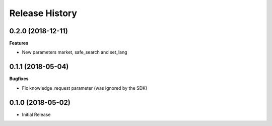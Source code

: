 .. :changelog:

Release History
===============

0.2.0 (2018-12-11)
++++++++++++++++++

**Features**

- New parameters market, safe_search and set_lang

0.1.1 (2018-05-04)
++++++++++++++++++

**Bugfixes**

- Fix knowledge_request parameter (was ignored by the SDK)

0.1.0 (2018-05-02)
++++++++++++++++++

* Initial Release

